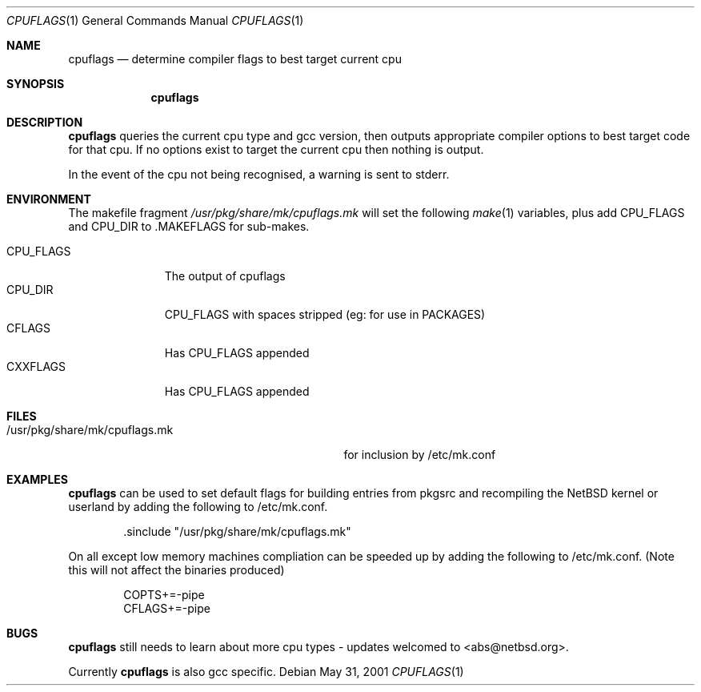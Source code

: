 .\"	$NetBSD: cpuflags.1,v 1.8 2002/07/16 10:42:45 abs Exp $
.Dd May 31, 2001
.Dt CPUFLAGS 1
.Os
.Sh NAME
.Nm cpuflags
.Nd determine compiler flags to best target current cpu
.Sh SYNOPSIS
.Nm
.Sh DESCRIPTION
.Nm
queries the current cpu type and gcc version, then outputs appropriate
compiler options to best target code for that cpu. If no options exist
to target the current cpu then nothing is output.
.Pp
In the event of the cpu not being recognised, a warning is sent to stderr.
.Sh ENVIRONMENT
The makefile fragment
.Pa /usr/pkg/share/mk/cpuflags.mk
will set the following
.Xr make 1
variables, plus add CPU_FLAGS and CPU_DIR to .MAKEFLAGS for sub-makes.
.Bl -tag -width CPU_FLAGS -compact
.It
.It CPU_FLAGS
The output of cpuflags
.It CPU_DIR
CPU_FLAGS with spaces stripped (eg: for use in PACKAGES)
.It CFLAGS
Has CPU_FLAGS appended
.It CXXFLAGS
Has CPU_FLAGS appended
.El
.Sh FILES
.Bl -tag -width /usr/pkg/share/mk/cpuflags.mk -compact
.It /usr/pkg/share/mk/cpuflags.mk
for inclusion by /etc/mk.conf
.El
.Sh EXAMPLES
.Nm
can be used to set default flags for building entries from pkgsrc
and recompiling the
.Nx
kernel or userland by adding the following to /etc/mk.conf.
.Bd -literal -offset indent
 .sinclude "/usr/pkg/share/mk/cpuflags.mk"
.Ed
.Pp
On all except low memory machines compliation can be speeded up by adding the
following to /etc/mk.conf. (Note this will not affect the binaries produced)
.Bd -literal -offset indent
COPTS+=-pipe
CFLAGS+=-pipe
.Ed
.Sh BUGS
.Nm
still needs to learn about more cpu types - updates welcomed
to <abs@netbsd.org>.
.Pp
Currently
.Nm
is also gcc specific.
